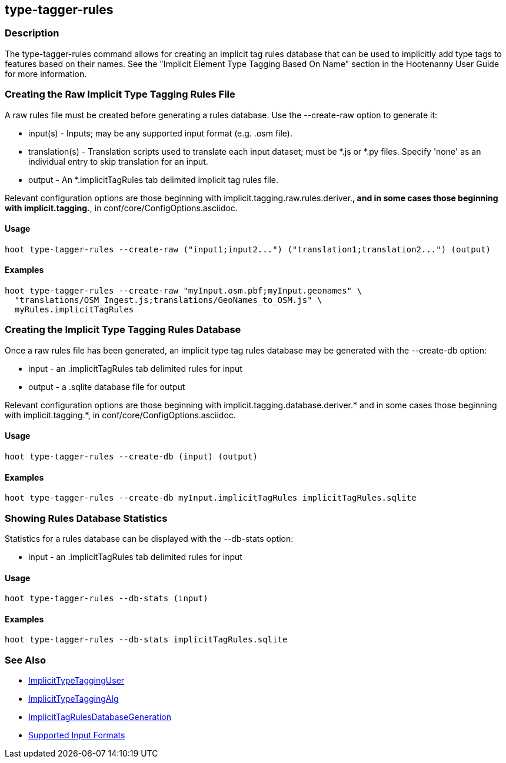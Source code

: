 [[type-tagger-rules]]
== type-tagger-rules

=== Description

The +type-tagger-rules+ command allows for creating an implicit tag rules database that can be used to implicitly add type 
tags to features based on their names.  See the "Implicit Element Type Tagging Based On Name" section in the Hootenanny 
User Guide for more information.

=== Creating the Raw Implicit Type Tagging Rules File

A raw rules file must be created before generating a rules database.  Use the --create-raw option to generate it:

* +input(s)+       - Inputs; may be any supported input format (e.g. .osm file).
* +translation(s)+ - Translation scripts used to translate each input dataset; must be *.js or *.py files. Specify 'none' as 
                     an individual entry to skip translation for an input.
* +output+         - An *.implicitTagRules tab delimited implicit tag rules file.

Relevant configuration options are those beginning with implicit.tagging.raw.rules.deriver.*, and in some cases those beginning with implicit.tagging.*, in conf/core/ConfigOptions.asciidoc.

==== Usage

--------------------------------------
hoot type-tagger-rules --create-raw ("input1;input2...") ("translation1;translation2...") (output)
--------------------------------------

==== Examples

--------------------------------------
hoot type-tagger-rules --create-raw "myInput.osm.pbf;myInput.geonames" \
  "translations/OSM_Ingest.js;translations/GeoNames_to_OSM.js" \
  myRules.implicitTagRules
--------------------------------------

=== Creating the Implicit Type Tagging Rules Database

Once a raw rules file has been generated, an implicit type tag rules database may be generated with the --create-db option:

* +input+  - an .implicitTagRules tab delimited rules for input
* +output+ - a .sqlite database file for output

Relevant configuration options are those beginning with implicit.tagging.database.deriver.* and in some cases those 
beginning with implicit.tagging.*, in conf/core/ConfigOptions.asciidoc.

==== Usage

--------------------------------------
hoot type-tagger-rules --create-db (input) (output)
--------------------------------------

==== Examples

--------------------------------------
hoot type-tagger-rules --create-db myInput.implicitTagRules implicitTagRules.sqlite
--------------------------------------

=== Showing Rules Database Statistics

Statistics for a rules database can be displayed with the --db-stats option:

* +input+ - an .implicitTagRules tab delimited rules for input

==== Usage

--------------------------------------
hoot type-tagger-rules --db-stats (input)
--------------------------------------

==== Examples

--------------------------------------
hoot type-tagger-rules --db-stats implicitTagRules.sqlite
--------------------------------------

=== See Also

* <<hootuser, ImplicitTypeTaggingUser>>
* <<hootalgo, ImplicitTypeTaggingAlg>>
* <<hootDevGuide, ImplicitTagRulesDatabaseGeneration>>
* https://github.com/ngageoint/hootenanny/blob/master/docs/user/SupportedDataFormats.asciidoc#applying-changes-1[Supported Input Formats]
